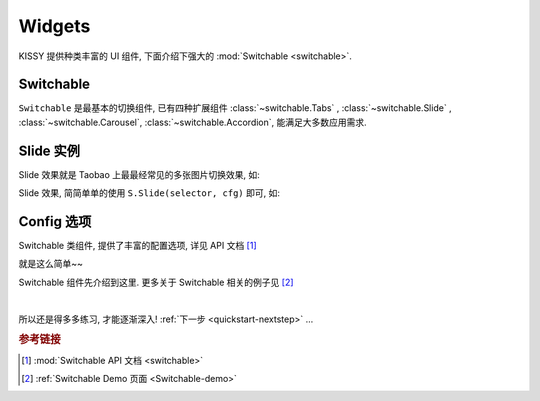 .. _quickstart-widgets:


Widgets
===============================================

KISSY 提供种类丰富的 UI 组件, 下面介绍下强大的 :mod:`Switchable <switchable>`.


Switchable
-------------------

``Switchable`` 是最基本的切换组件, 已有四种扩展组件  :class:`~switchable.Tabs` , :class:`~switchable.Slide` , :class:`~switchable.Carousel`, :class:`~switchable.Accordion`, 能满足大多数应用需求.

Slide 实例
-------------------

Slide 效果就是 Taobao 上最最经常见的多张图片切换效果, 如:

.. raw:: html

    <script> 
    (function(){
        var h=window.location.href,d=document;
        if(h.indexOf("localhost/kissy_git/")!=-1){
                d.write('<script src="http://localhost/kissy_git/kissy/build/kissy.js"'+' charset="utf-8"><'+'/script>');
            } 
        else if(h.indexOf("fed.ued.taobao.net/kissy-team/kissyteam/")!=-1){
            d.write('<script src="http://fed.ued.taobao.net/kissy-team/kissy/build/kissy.js"'+' charset="utf-8">'+'<'+'/script>');
        }
        else{
            d.write('<script src="http://docs.kissyui.com/kissy/build/kissy.js"'+' charset="utf-8">'+'<'+'/script>');
        }
        })();
    </script>
    
    <div class="demo">
        <style>
            .demo ol {
                margin: 0;
                padding: 0;
            }
            .demo li {
                list-style: none;
                margin-bottom: 0;
            }
            #demo1 { position: relative; width: 470px; height: 150px; border: 1px solid #B6D1E6; overflow: hidden; }
            #demo1 .ks-switchable-nav { position: absolute; bottom: 5px; right: 5px; z-index: 99; margin: 0; }
            #demo1 .ks-switchable-nav li {
                float: left;
                width: 16px;
                height: 16px;
                line-height: 16px;
                margin-left: 3px;
                background-color: #FCF2CF;
                border: 1px solid #F47500;
                color: #D94B01;
                text-align: center;
                cursor: pointer;
                list-style: none;
            }
            #demo1 .ks-switchable-nav li.ks-active {
                width: 18px;
                height: 18px;
                line-height: 18px;
                margin-top: -1px;
                color: #FFF;
                background-color: #FFB442;
                font-weight: bold;
            }
            #demo1 .ks-switchable-content li { height: 150px; width: 470px; overflow: hidden; }
            .hidden { display: none; }
        </style>
        
        <div id="demo1" class="section loading">
            <ol class="ks-switchable-content">
                <li><a href="#" target="_blank"><img alt="" src="http://img01.taobaocdn.com/tps/i1/T1dqdJXeJqXXXXXXXX-470-150.jpg"/></a></li>
                <li class="hidden"><a target="_blank" href="#"><img alt="" width="470" height="150" border="0" src="http://img03.taobaocdn.com/tps/i3/T1dHlJXcRDXXXXXXXX-470-150.gif"/></a></li>
                <li class="hidden"><a target="_blank" href="#"><img alt="" width="470" height="150" border="0" src="http://img.alimama.cn/bcrm/adboard/picture/2010-09-17/100917152855813.jpg"/></a></li>
                <li class="hidden"><a href="#" target="_blank"><img alt="" src="http://img.alimama.cn/bcrm/adboard/picture/2010-08-20/100820101156005.jpg"/></a></li>
                <li class="hidden"><a href="#" target="_blank"><img alt="" src="http://img01.taobaocdn.com/tps/i1/T1uQNLXjNeXXXXXXXX-470-150.jpg"/></a></li>
            </ol>
        </div>
        <script>
            KISSY.use('switchable', function(S,Switchable) {
                Switchable.Slide('#demo1', {
                    effect: 'scrolly',
                    easing: 'easeOutStrong'
                });
            });
        </script>
    </div>


Slide 效果, 简简单单的使用 ``S.Slide(selector, cfg)`` 即可, 如: 

.. code-block:: javascript
   :linenos:

   KISSY.use('switchable', function(S,Switchable) {
       Switchable.Slide('#demo1', {
           effect: 'scrolly',       // 指定哪种效果, 可选: 'scrollx', 'scrolly', 'fade'
           easing: 'easeOutStrong'  // 设置平滑函数
       });
   });


Config 选项
--------------------
Switchable 类组件, 提供了丰富的配置选项, 详见 API 文档 [1]_

就是这么简单~~ 

Switchable 组件先介绍到这里. 更多关于 Switchable 相关的例子见 [2]_

|

.. 下一节将介绍, 如果你需要自己写个组件, 该注意什么? -- :ref:`自定义组件 <quickstart-yourwidgets>`  ...

所以还是得多多练习, 才能逐渐深入! :ref:`下一步 <quickstart-nextstep>` ...

.. rubric:: 参考链接

.. [1] :mod:`Switchable API 文档 <switchable>`
.. [2] :ref:`Switchable Demo 页面 <Switchable-demo>`
